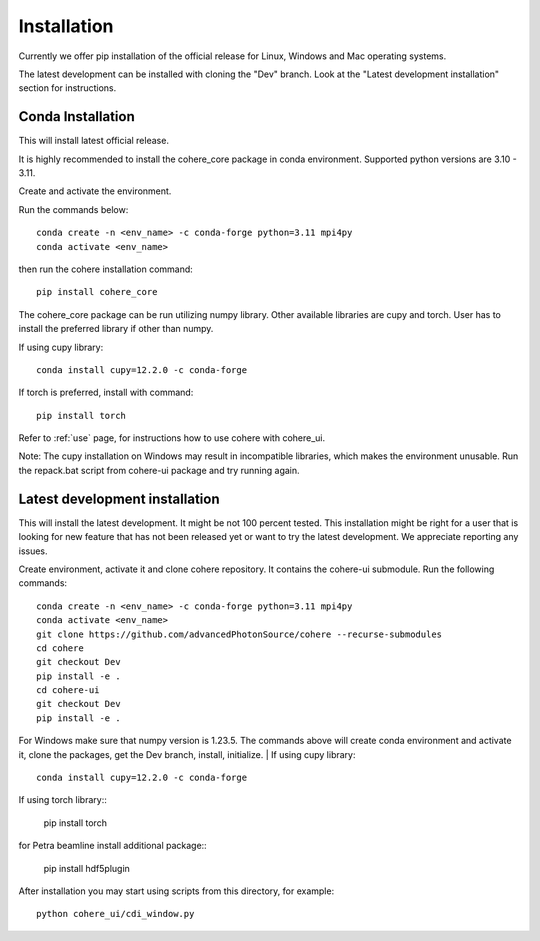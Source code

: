 ============
Installation
============
Currently we offer pip installation of the official release for Linux, Windows and Mac operating systems.

The latest development can be installed with cloning the "Dev" branch. Look at the "Latest development installation" section for instructions.

Conda Installation
==================
This will install latest official release.

It is highly recommended to install the cohere_core package in conda environment. Supported python versions are 3.10 - 3.11.

| Create and activate the environment.
Run the commands below::

    conda create -n <env_name> -c conda-forge python=3.11 mpi4py
    conda activate <env_name>
then run the cohere installation command::

    pip install cohere_core

The cohere_core package can be run utilizing numpy library. Other available libraries are cupy and torch.
User has to install the preferred library if other than numpy.

If using cupy library::

    conda install cupy=12.2.0 -c conda-forge
If torch is preferred, install with command::

    pip install torch
Refer to :ref:`use` page, for instructions how to use cohere with cohere_ui.

Note: The cupy installation on Windows may result in incompatible libraries, which makes the environment unusable. Run the repack.bat script from cohere-ui package and try running again.

.. _latest:
Latest development installation
===============================
This will install the latest development. It might be not 100 percent tested. This installation might be right for a user that is looking for new feature that has not been released yet or want to try the latest development. We appreciate reporting any issues.

Create environment, activate it and clone cohere repository. It contains the cohere-ui submodule. Run the following commands::

    conda create -n <env_name> -c conda-forge python=3.11 mpi4py
    conda activate <env_name>
    git clone https://github.com/advancedPhotonSource/cohere --recurse-submodules
    cd cohere
    git checkout Dev
    pip install -e .
    cd cohere-ui
    git checkout Dev
    pip install -e .
For Windows make sure that numpy version is 1.23.5. The commands above will create conda environment and activate it, clone the packages, get the Dev branch, install, initialize.
| If using cupy library::

    conda install cupy=12.2.0 -c conda-forge
| If using torch library::

    pip install torch
| for Petra beamline install additional package::

    pip install hdf5plugin
After installation you may start using scripts from this directory, for example::

    python cohere_ui/cdi_window.py
